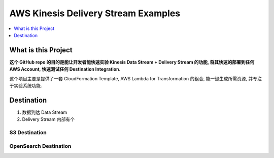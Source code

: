 .. _aws-kinesis-delivery-stream-examples:

AWS Kinesis Delivery Stream Examples
==============================================================================

.. contents::
    :class: this-will-duplicate-information-and-it-is-still-useful-here
    :depth: 1
    :local:


What is this Project
------------------------------------------------------------------------------
**这个 GitHub repo 的目的是能让开发者能快速实验 Kinesis Data Stream + Delivery Stream 的功能, 将其快速的部署到任何 AWS Account, 快速测试任何 Destination Integration.**

这个项目主要是提供了一套 CloudFormation Template, AWS Lambda for Transformation 的组合, 能一键生成所需资源, 并专注于实验系统功能.


Destination
------------------------------------------------------------------------------

1. 数据到达 Data Stream
2. Delivery Stream 内部有个

S3 Destination
~~~~~~~~~~~~~~~~~~~~~~~~~~~~~~~~~~~~~~~~~~~~~~~~~~~~~~~~~~~~~~~~~~~~~~~~~~~~~~



OpenSearch Destination
~~~~~~~~~~~~~~~~~~~~~~~~~~~~~~~~~~~~~~~~~~~~~~~~~~~~~~~~~~~~~~~~~~~~~~~~~~~~~~
